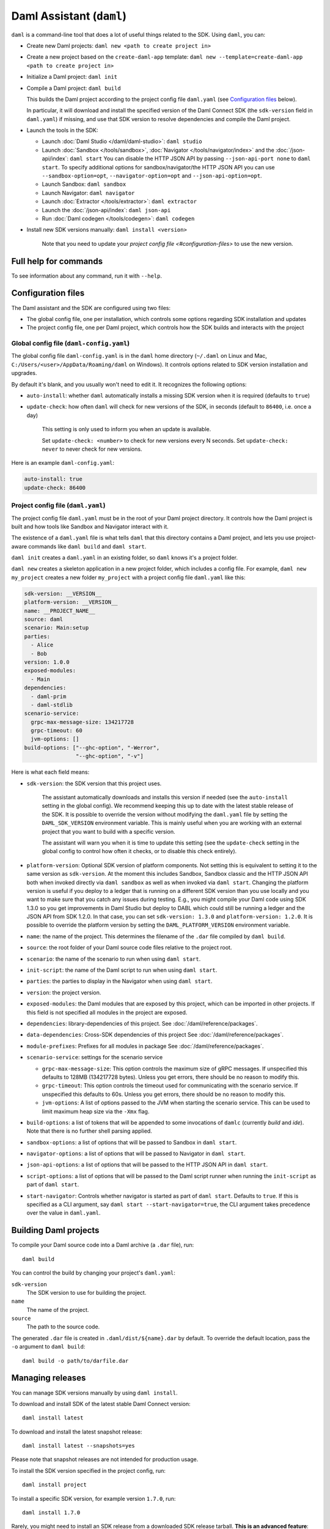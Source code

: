 .. Copyright (c) 2021 Digital Asset (Switzerland) GmbH and/or its affiliates. All rights reserved.
.. SPDX-License-Identifier: Apache-2.0

Daml Assistant (``daml``)
#########################

``daml`` is a command-line tool that does a lot of useful things related to the SDK. Using ``daml``, you can:

- Create new Daml projects: ``daml new <path to create project in>``
- Create a new project based on the ``create-daml-app`` template: ``daml new --template=create-daml-app <path to create project in>``
- Initialize a Daml project: ``daml init``
- Compile a Daml project: ``daml build``

  This builds the Daml project according to the project config file ``daml.yaml`` (see `Configuration files`_ below).

  In particular, it will download and install the specified version of the Daml Connect SDK (the ``sdk-version`` field in ``daml.yaml``) if missing, and use that SDK version to resolve dependencies and compile the Daml project.

- Launch the tools in the SDK:

  - Launch :doc:`Daml Studio </daml/daml-studio>`: ``daml studio``
  - Launch :doc:`Sandbox </tools/sandbox>`, :doc:`Navigator </tools/navigator/index>` and the :doc:`/json-api/index`: ``daml start``
    You can disable the HTTP JSON API by passing ``--json-api-port none`` to ``daml start``.
    To specify additional options for sandbox/navigator/the HTTP JSON API you can use
    ``--sandbox-option=opt``, ``--navigator-option=opt`` and ``--json-api-option=opt``.
  - Launch Sandbox: ``daml sandbox``
  - Launch Navigator: ``daml navigator``
  - Launch :doc:`Extractor </tools/extractor>`: ``daml extractor``
  - Launch the :doc:`/json-api/index`: ``daml json-api``
  - Run :doc:`Daml codegen </tools/codegen>`: ``daml codegen``

- Install new SDK versions manually: ``daml install <version>``

   Note that you need to update your `project config file <#configuration-files>` to use the new version.

Full help for commands
**********************

To see information about any command, run it with ``--help``.

.. _daml-yaml-configuration:

Configuration files
*******************

The Daml assistant and the SDK are configured using two files:

- The global config file, one per installation, which controls some options regarding SDK installation and updates
- The project config file, one per Daml project, which controls how the SDK builds and interacts with the project

Global config file (``daml-config.yaml``)
=========================================

The global config file ``daml-config.yaml`` is in the ``daml`` home directory (``~/.daml`` on Linux and Mac, ``C:/Users/<user>/AppData/Roaming/daml`` on Windows). It controls options related to SDK version installation and upgrades.

By default it's blank, and you usually won't need to edit it. It recognizes the following options:

- ``auto-install``: whether ``daml`` automatically installs a missing SDK version when it is required (defaults to ``true``)
- ``update-check``: how often ``daml`` will check for new versions of the SDK, in seconds (default to ``86400``, i.e. once a day)

   This setting is only used to inform you when an update is available.

   Set ``update-check: <number>`` to check for new versions every N seconds. Set ``update-check: never`` to never check for new versions.

Here is an example ``daml-config.yaml``:

.. code-block:: yaml

   auto-install: true
   update-check: 86400

Project config file (``daml.yaml``)
===================================

The project config file ``daml.yaml`` must be in the root of your Daml project directory. It controls how the Daml project is built and how tools like Sandbox and Navigator interact with it.

The existence of a ``daml.yaml`` file is what tells ``daml`` that this directory contains a Daml project, and lets you use project-aware commands like ``daml build`` and ``daml start``.

``daml init`` creates a ``daml.yaml`` in an existing folder, so ``daml`` knows it's a project folder.

``daml new`` creates a skeleton application in a new project folder, which includes a config file. For example, ``daml new my_project`` creates a new folder ``my_project`` with a project config file ``daml.yaml`` like this:

.. code-block:: yaml

    sdk-version: __VERSION__
    platform-version: __VERSION__
    name: __PROJECT_NAME__
    source: daml
    scenario: Main:setup
    parties:
      - Alice
      - Bob
    version: 1.0.0
    exposed-modules:
      - Main
    dependencies:
      - daml-prim
      - daml-stdlib
    scenario-service:
      grpc-max-message-size: 134217728
      grpc-timeout: 60
      jvm-options: []
    build-options: ["--ghc-option", "-Werror",
                    "--ghc-option", "-v"]


Here is what each field means:

- ``sdk-version``: the SDK version that this project uses.

   The assistant automatically downloads and installs this version if needed (see the ``auto-install`` setting in the global config). We recommend keeping this up to date with the latest stable release of the SDK.
   It is possible to override the version without modifying the ``daml.yaml`` file by setting the ``DAML_SDK_VERSION`` environment variable. This is mainly useful when you are working with an
   external project that you want to build with a specific version.

   The assistant will warn you when it is time to update this setting (see the ``update-check`` setting in the global config  to control how often it checks, or to disable this check entirely).
- ``platform-version``: Optional SDK version of platform components. Not setting this
  is equivalent to setting it to the same version as ``sdk-version``. At the moment this includes
  Sandbox, Sandbox classic and the HTTP JSON API both when invoked directly via ``daml sandbox``
  as well as when invoked via ``daml start``. Changing the platform version is useful if you deploy
  to a ledger that is running on a different SDK version than you use locally and you want to make
  sure that you catch any issues during testing. E.g., you might compile your Daml code using
  SDK 1.3.0 so you get improvements in Daml Studio but deploy to DABL which could still be running
  a ledger and the JSON API from SDK 1.2.0. In that case, you can set ``sdk-version: 1.3.0``
  and ``platform-version: 1.2.0``.
  It is possible to override the platform version by setting the ``DAML_PLATFORM_VERSION``
  environment variable.
- ``name``: the name of the project. This determines the filename of the ``.dar`` file compiled by ``daml build``.
- ``source``: the root folder of your Daml source code files relative to the project root.
- ``scenario``: the name of the scenario to run when using ``daml start``.
- ``init-script``: the name of the Daml script to run when using ``daml start``.
- ``parties``: the parties to display in the Navigator when using ``daml start``.
- ``version``: the project version.
- ``exposed-modules``: the Daml modules that are exposed by this project, which can be imported in other projects.
  If this field is not specified all modules in the project are exposed.
- ``dependencies``: library-dependencies of this project. See :doc:`/daml/reference/packages`.
- ``data-dependencies``: Cross-SDK dependencies of this project See :doc:`/daml/reference/packages`.
- ``module-prefixes``: Prefixes for all modules in package See :doc:`/daml/reference/packages`.
- ``scenario-service``: settings for the scenario service

  - ``grpc-max-message-size``: This option controls the maximum size of gRPC messages.
    If unspecified this defaults to 128MB (134217728 bytes). Unless you get
    errors, there should be no reason to modify this.
  - ``grpc-timeout``: This option controls the timeout used for communicating
    with the scenario service. If unspecified this defaults to 60s. Unless you get
    errors, there should be no reason to modify this.
  - ``jvm-options``: A list of options passed to the JVM when starting the scenario
    service. This can be used to limit maximum heap size via the ``-Xmx`` flag.

- ``build-options``: a list of tokens that will be appended to some invocations of ``damlc`` (currently `build` and `ide`). Note that there is no further shell parsing applied.
- ``sandbox-options``: a list of options that will be passed to Sandbox in ``daml start``.
- ``navigator-options``: a list of options that will be passed to Navigator in ``daml start``.
- ``json-api-options``: a list of options that will be passed to the HTTP JSON API in ``daml start``.
- ``script-options``: a list of options that will be passed to the Daml script
  runner when running the ``init-script`` as part of ``daml start``.
- ``start-navigator``: Controls whether navigator is started as part
  of ``daml start``. Defaults to ``true``. If this is specified as a CLI argument,
  say ``daml start --start-navigator=true``, the CLI argument takes precedence over
  the value in ``daml.yaml``.

.. _assistant-manual-building-dars:

Building Daml projects
**********************

To compile your Daml source code into a Daml archive (a ``.dar`` file), run::

  daml build

You can control the build by changing your project's ``daml.yaml``:

``sdk-version``
  The SDK version to use for building the project.

``name``
  The name of the project.

``source``
  The path to the source code.

The generated ``.dar`` file is created in ``.daml/dist/${name}.dar`` by default. To override the default location, pass the ``-o`` argument to ``daml build``::

  daml build -o path/to/darfile.dar

.. _assistant-manual-managing-releases:

Managing releases
*****************

You can manage SDK versions manually by using ``daml install``.

To download and install SDK of the latest stable Daml Connect version::

  daml install latest

To download and install the latest snapshot release::

  daml install latest --snapshots=yes

Please note that snapshot releases are not intended for production usage.

To install the SDK version specified in the project config, run::

  daml install project

To install a specific SDK version, for example version ``1.7.0``, run::

  daml install 1.7.0

Rarely, you might need to install an SDK release from a downloaded SDK release tarball. **This is an advanced feature**: you should only ever perform this on an SDK release tarball that is released through the official ``digital-asset/daml`` github repository. Otherwise your ``daml`` installation may become inconsistent with everyone else's. To do this, run::

  daml install path-to-tarball.tar.gz

By default, ``daml install`` will update the assistant if the version being installed is newer. You can force the assistant to be updated with ``--install-assistant=yes`` and prevent the assistant from being updated with ``--install-assistant=no``.

See ``daml install --help`` for a full list of options.

Terminal Command Completion
***************************

The ``daml`` assistant comes with support for ``bash`` and ``zsh`` completions. These will be installed automatically on Linux and Mac when you install or upgrade the Daml assistant.

If you use the ``bash`` shell, and your ``bash`` supports completions, you can use the TAB key to complete many ``daml`` commands, such as ``daml install`` and ``daml version``.

For ``Zsh`` you first need to add ``~/.daml/zsh`` to your ``$fpath``,
e.g., by adding the following to the beginning of your ``~/.zshrc``
before you call ``compinit``: ``fpath=(~/.daml/zsh $fpath)``

You can override whether bash completions are installed for ``daml`` by
passing ``--bash-completions=yes`` or ``--bash-completions=no`` to ``daml install``.

.. _daml_project_dir:

Running Commands outside of the Project Directory
*************************************************

In some cases, it can be convenient to run a command in a project
without having to change directories. For that usecase, you can set
the ``DAML_PROJECT`` environment variable to the path to the project:

.. code-block:: sh

    DAML_PROJECT=/path/to/my/project daml build

Note that while some commands, most notably, ``daml build``, accept a
``--project-root`` option, it can end up choosing the wrong SDK
version so you should prefer the environment variable instead.
